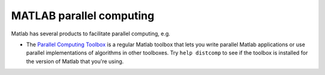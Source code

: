.. _MATLAB parallel computing:

MATLAB parallel computing
=========================

Matlab has several products to facilitate parallel computing, e.g.

-  The `Parallel Computing
   Toolbox <https://nl.mathworks.com/products/parallel-computing.html>`_
   is a regular Matlab toolbox that lets you write parallel Matlab
   applications or use parallel implementations of algorithms in other
   toolboxes.
   Try ``help distcomp`` to see if the toolbox is installed for the
   version of Matlab that you're using.
